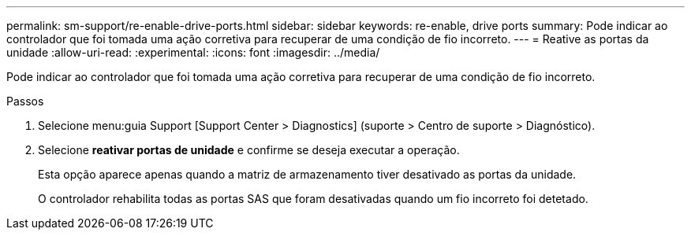 ---
permalink: sm-support/re-enable-drive-ports.html 
sidebar: sidebar 
keywords: re-enable, drive ports 
summary: Pode indicar ao controlador que foi tomada uma ação corretiva para recuperar de uma condição de fio incorreto. 
---
= Reative as portas da unidade
:allow-uri-read: 
:experimental: 
:icons: font
:imagesdir: ../media/


[role="lead"]
Pode indicar ao controlador que foi tomada uma ação corretiva para recuperar de uma condição de fio incorreto.

.Passos
. Selecione menu:guia Support [Support Center > Diagnostics] (suporte > Centro de suporte > Diagnóstico).
. Selecione *reativar portas de unidade* e confirme se deseja executar a operação.
+
Esta opção aparece apenas quando a matriz de armazenamento tiver desativado as portas da unidade.

+
O controlador rehabilita todas as portas SAS que foram desativadas quando um fio incorreto foi detetado.


